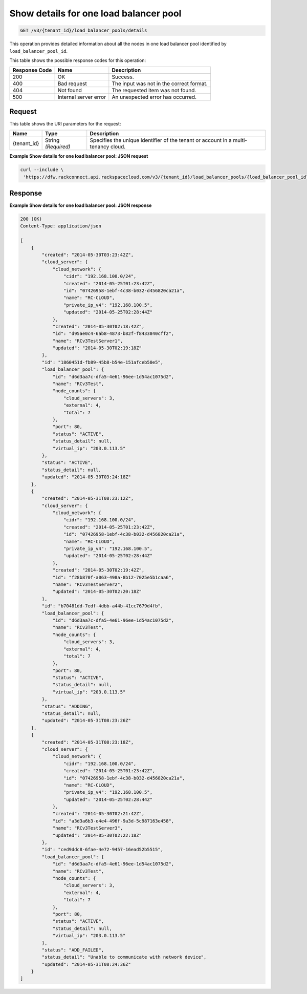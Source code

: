 .. _get-show-details-for-one-load-balancer-pool-v3-load-balancer-pools:

Show details for one load balancer pool
^^^^^^^^^^^^^^^^^^^^^^^^^^^^^^^^^^^^^^^

.. code::

    GET /v3/{tenant_id}/load_balancer_pools/details

This operation provides detailed information about all the nodes in one load balancer pool
identified by ``load_balancer_pool_id``.

This table shows the possible response codes for this operation:

+--------------------------+-------------------------+-------------------------+
|Response Code             |Name                     |Description              |
+==========================+=========================+=========================+
|200                       |OK                       |Success.                 |
+--------------------------+-------------------------+-------------------------+
|400                       |Bad request              |The input was not in the |
|                          |                         |correct format.          |
+--------------------------+-------------------------+-------------------------+
|404                       |Not found                |The requested item was   |
|                          |                         |not found.               |
+--------------------------+-------------------------+-------------------------+
|500                       |Internal server error    |An unexpected error has  |
|                          |                         |occurred.                |
+--------------------------+-------------------------+-------------------------+


Request
"""""""

This table shows the URI parameters for the request:

+--------------------------+-------------------------+-------------------------+
|Name                      |Type                     |Description              |
+==========================+=========================+=========================+
|{tenant_id}               |String *(Required)*      |Specifies the unique     |
|                          |                         |identifier of the tenant |
|                          |                         |or account in a multi-   |
|                          |                         |tenancy cloud.           |
+--------------------------+-------------------------+-------------------------+

**Example Show details for one load balancer pool: JSON request**


.. code::

   curl --include \
    'https://dfw.rackconnect.api.rackspacecloud.com/v3/{tenant_id}/load_balancer_pools/{load_balancer_pool_id}/nodes/details'


Response
""""""""

**Example Show details for one load balancer pool: JSON response**

.. code::

   200 (OK)
   Content-Type: application/json

   [
       {
           "created": "2014-05-30T03:23:42Z",
           "cloud_server": {
               "cloud_network": {
                   "cidr": "192.168.100.0/24",
                   "created": "2014-05-25T01:23:42Z",
                   "id": "07426958-1ebf-4c38-b032-d456820ca21a",
                   "name": "RC-CLOUD",
                   "private_ip_v4": "192.168.100.5",
                   "updated": "2014-05-25T02:28:44Z"
               },
               "created": "2014-05-30T02:18:42Z",
               "id": "d95ae0c4-6ab8-4873-b82f-f8433840cff2",
               "name": "RCv3TestServer1",
               "updated": "2014-05-30T02:19:18Z"
           },
           "id": "1860451d-fb89-45b8-b54e-151afceb50e5",
           "load_balancer_pool": {
               "id": "d6d3aa7c-dfa5-4e61-96ee-1d54ac1075d2",
               "name": "RCv3Test",
               "node_counts": {
                   "cloud_servers": 3,
                   "external": 4,
                   "total": 7
               },
               "port": 80,
               "status": "ACTIVE",
               "status_detail": null,
               "virtual_ip": "203.0.113.5"
           },
           "status": "ACTIVE",
           "status_detail": null,
           "updated": "2014-05-30T03:24:18Z"
       },
       {
           "created": "2014-05-31T08:23:12Z",
           "cloud_server": {
               "cloud_network": {
                   "cidr": "192.168.100.0/24",
                   "created": "2014-05-25T01:23:42Z",
                   "id": "07426958-1ebf-4c38-b032-d456820ca21a",
                   "name": "RC-CLOUD",
                   "private_ip_v4": "192.168.100.5",
                   "updated": "2014-05-25T02:28:44Z"
               },
               "created": "2014-05-30T02:19:42Z",
               "id": "f28b870f-a063-498a-8b12-7025e5b1caa6",
               "name": "RCv3TestServer2",
               "updated": "2014-05-30T02:20:18Z"
           },
           "id": "b70481dd-7edf-4dbb-a44b-41cc7679d4fb",
           "load_balancer_pool": {
               "id": "d6d3aa7c-dfa5-4e61-96ee-1d54ac1075d2",
               "name": "RCv3Test",
               "node_counts": {
                   "cloud_servers": 3,
                   "external": 4,
                   "total": 7
               },
               "port": 80,
               "status": "ACTIVE",
               "status_detail": null,
               "virtual_ip": "203.0.113.5"
           },
           "status": "ADDING",
           "status_detail": null,
           "updated": "2014-05-31T08:23:26Z"
       },
       {
           "created": "2014-05-31T08:23:18Z",
           "cloud_server": {
               "cloud_network": {
                   "cidr": "192.168.100.0/24",
                   "created": "2014-05-25T01:23:42Z",
                   "id": "07426958-1ebf-4c38-b032-d456820ca21a",
                   "name": "RC-CLOUD",
                   "private_ip_v4": "192.168.100.5",
                   "updated": "2014-05-25T02:28:44Z"
               },
               "created": "2014-05-30T02:21:42Z",
               "id": "a3d3a6b3-e4e4-496f-9a3d-5c987163e458",
               "name": "RCv3TestServer3",
               "updated": "2014-05-30T02:22:18Z"
           },
           "id": "ced9ddc8-6fae-4e72-9457-16ead52b5515",
           "load_balancer_pool": {
               "id": "d6d3aa7c-dfa5-4e61-96ee-1d54ac1075d2",
               "name": "RCv3Test",
               "node_counts": {
                   "cloud_servers": 3,
                   "external": 4,
                   "total": 7
               },
               "port": 80,
               "status": "ACTIVE",
               "status_detail": null,
               "virtual_ip": "203.0.113.5"
           },
           "status": "ADD_FAILED",
           "status_detail": "Unable to communicate with network device",
           "updated": "2014-05-31T08:24:36Z"
       }
   ]
